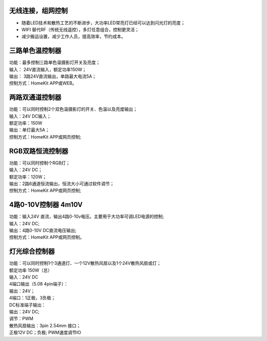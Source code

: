 无线连接，组网控制
---------------
* 随着LED技术和散热工艺的不断进步，大功率LED常亮灯已经可以达到闪光灯的亮度； 
* WIFI 替代RF（传统无线遥控），多灯任意组合，控制更灵活； 
* 减少搬运设置，减少工作人员，提高效率，节约成本。

.. image:: /image/photography.png 

三路单色温控制器
--------------------------
| 功能：最多控制三路单色温摄影灯开关及亮度；
| 输入： 24V直流输入，额定功率150W；
| 输出： 3路24V直流输出，单路最大电流5A；
| 控制方式：HomeKit APP或WEB。 

.. image:: /image/3M2P.png

两路双通道控制器
----------------
| 功能：可以同时控制2个双色温摄影灯的开关、色温以及亮度输出；
| 输入：24V DC输入；
| 额定功率：150W
| 输出：单灯最大5A；
| 控制方式：HomeKit APP或网页控制; 

.. image:: /image/2m3p.png

RGB双路恒流控制器
------------------------
| 功能：可以同时控制个RGB灯；
| 输入：24V DC；
| 额定功率：120W；
| 输出：2路6通道恒流输出，恒流大小可通过软件调节；
| 控制方式：HomeKit APP或网页控制; 

4路0-10V控制器 4m10V 
----------------------------
| 功能：输入24V 直流，输出4路0-10v电压。主要用于大功率可调LED电源的控制;
| 输入：24V DC; 
| 输出：4路0-10V DC直流电压输出; 
| 控制方式：HomeKit APP或网页控制。

.. image:: /image/4M10V.jpg

灯光综合控制器
------------------------
| 功能：可以同时控制1个3通道灯、一个12V散热风扇以及1个24V散热风扇或灯； 
| 额定功率	150W（总）
| 输入：24V DC 
	
| 4端口输出（5.08 4pin端子）：
| 输出：24V；
| 4端口：1正极，3负极；

| DC标准端子输出：
| 输出：24V DC; 
| 调节：PWM

| 散热风扇输出：3pin 2.54mm 接口；
| 正极12V DC；负极; PWM速度调节IO

.. image:: /image/rgbcontroler.png 
